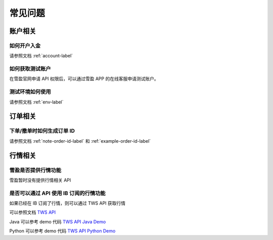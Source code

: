 常见问题
=========================

账户相关
---------------------------------------

如何开户入金
~~~~~~~~~~~~~~~~~~~~~~~~~~~~~~~~~~~~~~~~~~~~~~~~~~~~~~~~~~~~~~~~~~~~~~~~~~~~

请参照文档 :ref:`account-label`

如何获取测试账户
~~~~~~~~~~~~~~~~~~~~~~~~~~~~~~~~~~~~~~~~~~~~~~~~~~~~~~~~~~~~~~~~~~~~~~~~~~~~

在雪盈官网申请 API 权限后，可以通过雪盈 APP 的在线客服申请测试账户。

测试环境如何使用
~~~~~~~~~~~~~~~~~~~~~~~~~~~~~~~~~~~~~~~~~~~~~~~~~~~~~~~~~~~~~~~~~~~~~~~~~~~~

请参照文档 :ref:`env-label`

订单相关
---------------------------------------

下单/撤单时如何生成订单 ID 
~~~~~~~~~~~~~~~~~~~~~~~~~~~~~~~~~~~~~~~~~~~~~~~~~~~~~~~~~~~~~~~~~~~~~~~~~~~~

请参照文档 :ref:`note-order-id-label` 和 :ref:`example-order-id-label`

行情相关
---------------------------------------

雪盈是否提供行情功能
~~~~~~~~~~~~~~~~~~~~~~~~~~~~~~~~~~~~~~~~~~~~~~~~~~~~~~~~~~~~~~~~~~~~~~~~~~~~

雪盈暂时没有提供行情相关 API

是否可以通过 API 使用 IB 订阅的行情功能
~~~~~~~~~~~~~~~~~~~~~~~~~~~~~~~~~~~~~~~~~~~~~~~~~~~~~~~~~~~~~~~~~~~~~~~~~~~~

如果已经在 IB 订阅了行情，则可以通过 TWS API 获取行情

可以参照文档 `TWS API <https://interactivebrokers.github.io/tws-api/market_data.html>`_

Java 可以参考 demo 代码 `TWS API Java Demo <https://github.com/chnyangjie/ib-gateway-demo>`_

Python 可以参考 demo 代码 `TWS API Python Demo <https://github.com/erdewit/ib_insync>`_
